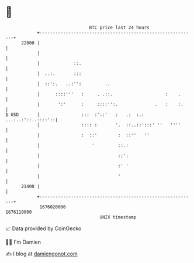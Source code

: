 * 👋

#+begin_example
                                   BTC price last 24 hours                    
               +------------------------------------------------------------+ 
         22000 |                                                            | 
               |                                                            | 
               |             ::.                                            | 
               |  ..:.       :::                                            | 
               |  ::':.   ..:'':         ..                                 | 
               |      ::::'''   :     . .::.                    :    .      | 
               |       ':'      :     ::::'':.              .   :    :.     | 
   $ USD       |                :::  :'::'   :   .:  :.: ...:..:'::..::::'::| 
               |                :::: :       '.  ::..::':::' ''   ''''      | 
               |                :  ::'        :  ::''   ''                  | 
               |                    '         ::.:                          | 
               |                              ::':                          | 
               |                              :' '                          | 
               |                              '                             | 
         21400 |                                                            | 
               +------------------------------------------------------------+ 
                1676020000                                        1676110000  
                                       UNIX timestamp                         
#+end_example
📈 Data provided by CoinGecko

🧑‍💻 I'm Damien

✍️ I blog at [[https://www.damiengonot.com][damiengonot.com]]
